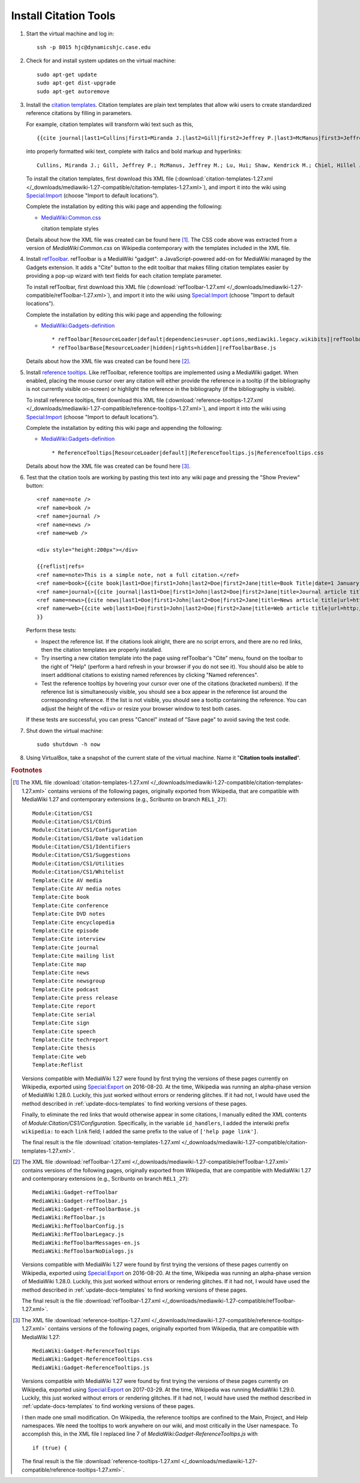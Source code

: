 Install Citation Tools
================================================================================

.. todo::

    Get Wikipedia's advanced citation tools for VisualEditor, especially
    automatic citation completion from URLs, DOIs, and PMIDs.

.. todo::

    Add screenshots showing the various citation tools in action.


1.  Start the virtual machine and log in::

        ssh -p 8015 hjc@dynamicshjc.case.edu

2.  Check for and install system updates on the virtual machine::

        sudo apt-get update
        sudo apt-get dist-upgrade
        sudo apt-get autoremove

3.  Install the `citation templates`_. Citation templates are plain text
    templates that allow wiki users to create standardized reference citations
    by filling in parameters.

    For example, citation templates will transform wiki text such as this, ::

        {{cite journal|last1=Cullins|first1=Miranda J.|last2=Gill|first2=Jeffrey P.|last3=McManus|first3=Jeffrey M.|last4=Lu|first4=Hui|last5=Shaw|first5=Kendrick M.|last6=Chiel|first6=Hillel J.|title=Sensory Feedback Reduces Individuality by Increasing Variability within Subjects|journal=Current Biology|date=October 2015|volume=25|issue=20|pages=2672–2676|doi=10.1016/j.cub.2015.08.044}}

    into properly formatted wiki text, complete with italics and bold markup and
    hyperlinks::

        Cullins, Miranda J.; Gill, Jeffrey P.; McManus, Jeffrey M.; Lu, Hui; Shaw, Kendrick M.; Chiel, Hillel J. (October 2015). "Sensory Feedback Reduces Individuality by Increasing Variability within Subjects". ''Current Biology'' '''25''' (20): 2672–2676. [[doi]]:[https://dx.doi.org/10.1016%2Fj.cub.2015.08.044 10.1016/j.cub.2015.08.044].

    To install the citation templates, first download this XML file
    (:download:`citation-templates-1.27.xml
    </_downloads/mediawiki-1.27-compatible/citation-templates-1.27.xml>`), and
    import it into the wiki using `Special:Import`_ (choose "Import to default
    locations").

    Complete the installation by editing this wiki page and appending the
    following:

    - `MediaWiki:Common.css`_

      .. container:: collapsible

        citation template styles

        .. literalinclude:: /_downloads/mediawiki-1.27-compatible/citation-templates-1.27.css
            :language: css

    Details about how the XML file was created can be found here
    [#citation-templates-xml]_. The CSS code above was extracted from a version
    of *MediaWiki:Common.css* on Wikipedia contemporary with the templates
    included in the XML file.

4.  Install `refToolbar`_. refToolbar is a MediaWiki "gadget": a
    JavaScript-powered add-on for MediaWiki managed by the Gadgets extension. It
    adds a "Cite" button to the edit toolbar that makes filling citation
    templates easier by providing a pop-up wizard with text fields for each
    citation template parameter.

    To install refToolbar, first download this XML file
    (:download:`refToolbar-1.27.xml
    </_downloads/mediawiki-1.27-compatible/refToolbar-1.27.xml>`), and import it
    into the wiki using `Special:Import`_ (choose "Import to default
    locations").

    Complete the installation by editing this wiki page and appending the
    following:

    - `MediaWiki:Gadgets-definition`_ ::

        * refToolbar[ResourceLoader|default|dependencies=user.options,mediawiki.legacy.wikibits]|refToolbar.js
        * refToolbarBase[ResourceLoader|hidden|rights=hidden]|refToolbarBase.js

    Details about how the XML file was created can be found here
    [#reftoolbar-xml]_.

5.  Install `reference tooltips`_. Like refToolbar, reference tooltips are
    implemented using a MediaWiki gadget. When enabled, placing the mouse cursor
    over any citation will either provide the reference in a tooltip (if the
    bibliography is not currently visible on-screen) or highlight the reference
    in the bibliography (if the bibliography is visible).

    To install reference tooltips, first download this XML file
    (:download:`reference-tooltips-1.27.xml
    </_downloads/mediawiki-1.27-compatible/reference-tooltips-1.27.xml>`), and
    import it into the wiki using `Special:Import`_ (choose "Import to default
    locations").

    Complete the installation by editing this wiki page and appending the
    following:

    - `MediaWiki:Gadgets-definition`_ ::

        * ReferenceTooltips[ResourceLoader|default]|ReferenceTooltips.js|ReferenceTooltips.css

    Details about how the XML file was created can be found here
    [#reference-tooltips-xml]_.

6.  Test that the citation tools are working by pasting this text into any wiki
    page and pressing the "Show Preview" button::

        <ref name=note />
        <ref name=book />
        <ref name=journal />
        <ref name=news />
        <ref name=web />

        <div style="height:200px"></div>

        {{reflist|refs=
        <ref name=note>This is a simple note, not a full citation.</ref>
        <ref name=book>{{cite book|last1=Doe|first1=John|last2=Doe|first2=Jane|title=Book Title|date=1 January 1999|publisher=Publisher|location=New York|isbn=978-1-23-456789-7|pages=1-99|edition=1st|url=http://www.example.com|accessdate=1 January 2015}}</ref>
        <ref name=journal>{{cite journal|last1=Doe|first1=John|last2=Doe|first2=Jane|title=Journal article title|journal=Journal|date=1 January 1999|volume=1|issue=1|pages=1-99|doi=10.1234/56789|pmid=123456|url=http://www.example.com|accessdate=1 January 2015}}</ref>
        <ref name=news>{{cite news|last1=Doe|first1=John|last2=Doe|first2=Jane|title=News article title|url=http://www.example.com|accessdate=1 January 2015|work=Newspaper|agency=Agency|issue=1|publisher=Publisher|date=1 January 1999}}</ref>
        <ref name=web>{{cite web|last1=Doe|first1=John|last2=Doe|first2=Jane|title=Web article title|url=http://www.example.com|website=Website|publisher=Publisher|accessdate=1 January 2015}}</ref>
        }}

    Perform these tests:

    - Inspect the reference list. If the citations look alright, there are no
      script errors, and there are no red links, then the citation templates are
      properly installed.
    - Try inserting a new citation template into the page using refToolbar's
      "Cite" menu, found on the toolbar to the right of "Help" (perform a hard
      refresh in your browser if you do not see it). You should also be able to
      insert additional citations to existing named references by clicking
      "Named references".
    - Test the reference tooltips by hovering your cursor over one of the
      citations (bracketed numbers). If the reference list is simultaneously
      visible, you should see a box appear in the reference list around the
      corresponding reference. If the list is not visible, you should see a
      tooltip containing the reference. You can adjust the height of the
      ``<div>`` or resize your browser window to test both cases.

    If these tests are successful, you can press "Cancel" instead of "Save
    page" to avoid saving the test code.

    .. todo::

        Add tests for VisualEditor's citation tools.

7.  Shut down the virtual machine::

        sudo shutdown -h now

8.  Using VirtualBox, take a snapshot of the current state of the virtual
    machine. Name it "**Citation tools installed**".


.. rubric:: Footnotes

.. [#citation-templates-xml]
    The XML file :download:`citation-templates-1.27.xml
    </_downloads/mediawiki-1.27-compatible/citation-templates-1.27.xml>`
    contains versions of the following pages, originally exported from
    Wikipedia, that are compatible with MediaWiki 1.27 and contemporary
    extensions (e.g., Scribunto on branch ``REL1_27``)::

        Module:Citation/CS1
        Module:Citation/CS1/COinS
        Module:Citation/CS1/Configuration
        Module:Citation/CS1/Date validation
        Module:Citation/CS1/Identifiers
        Module:Citation/CS1/Suggestions
        Module:Citation/CS1/Utilities
        Module:Citation/CS1/Whitelist
        Template:Cite AV media
        Template:Cite AV media notes
        Template:Cite book
        Template:Cite conference
        Template:Cite DVD notes
        Template:Cite encyclopedia
        Template:Cite episode
        Template:Cite interview
        Template:Cite journal
        Template:Cite mailing list
        Template:Cite map
        Template:Cite news
        Template:Cite newsgroup
        Template:Cite podcast
        Template:Cite press release
        Template:Cite report
        Template:Cite serial
        Template:Cite sign
        Template:Cite speech
        Template:Cite techreport
        Template:Cite thesis
        Template:Cite web
        Template:Reflist

    Versions compatible with MediaWiki 1.27 were found by first trying the
    versions of these pages currently on Wikipedia, exported using
    `Special:Export`_ on 2016-08-20. At the time, Wikipedia was running an
    alpha-phase version of MediaWiki 1.28.0. Luckily, this just worked without
    errors or rendering glitches. If it had not, I would have used the method
    described in :ref:`update-docs-templates` to find working versions of these
    pages.

    Finally, to eliminate the red links that would otherwise appear in some
    citations, I manually edited the XML contents of
    *Module:Citation/CS1/Configuration*. Specifically, in the variable
    ``id_handlers``, I added the interwiki prefix ``wikipedia:`` to each
    ``link`` field; I added the same prefix to the value of
    ``['help page link']``.

    The final result is the file :download:`citation-templates-1.27.xml
    </_downloads/mediawiki-1.27-compatible/citation-templates-1.27.xml>`.

.. [#reftoolbar-xml]
    The XML file :download:`refToolbar-1.27.xml
    </_downloads/mediawiki-1.27-compatible/refToolbar-1.27.xml>` contains
    versions of the following pages, originally exported from Wikipedia, that
    are compatible with MediaWiki 1.27 and contemporary extensions (e.g.,
    Scribunto on branch ``REL1_27``)::

        MediaWiki:Gadget-refToolbar
        MediaWiki:Gadget-refToolbar.js
        MediaWiki:Gadget-refToolbarBase.js
        MediaWiki:RefToolbar.js
        MediaWiki:RefToolbarConfig.js
        MediaWiki:RefToolbarLegacy.js
        MediaWiki:RefToolbarMessages-en.js
        MediaWiki:RefToolbarNoDialogs.js

    Versions compatible with MediaWiki 1.27 were found by first trying the
    versions of these pages currently on Wikipedia, exported using
    `Special:Export`_ on 2016-08-20. At the time, Wikipedia was running an
    alpha-phase version of MediaWiki 1.28.0. Luckily, this just worked without
    errors or rendering glitches. If it had not, I would have used the method
    described in :ref:`update-docs-templates` to find working versions of these
    pages.

    The final result is the file :download:`refToolbar-1.27.xml
    </_downloads/mediawiki-1.27-compatible/refToolbar-1.27.xml>`.

.. [#reference-tooltips-xml]
    The XML file :download:`reference-tooltips-1.27.xml
    </_downloads/mediawiki-1.27-compatible/reference-tooltips-1.27.xml>`
    contains versions of the following pages, originally exported from
    Wikipedia, that are compatible with MediaWiki 1.27::

        MediaWiki:Gadget-ReferenceTooltips
        MediaWiki:Gadget-ReferenceTooltips.css
        MediaWiki:Gadget-ReferenceTooltips.js

    Versions compatible with MediaWiki 1.27 were found by first trying the
    versions of these pages currently on Wikipedia, exported using
    `Special:Export`_ on 2017-03-29. At the time, Wikipedia was running
    MediaWiki 1.29.0. Luckily, this just worked without errors or rendering
    glitches. If it had not, I would have used the method described in
    :ref:`update-docs-templates` to find working versions of these pages.

    I then made one small modification. On Wikipedia, the reference tooltips are
    confined to the Main, Project, and Help namespaces. We need the tooltips to
    work anywhere on our wiki, and most critically in the User namespace. To accomplish this, in the XML file I replaced line 7 of
    *MediaWiki:Gadget-ReferenceTooltips.js* with ::

        if (true) {

    The final result is the file :download:`reference-tooltips-1.27.xml
    </_downloads/mediawiki-1.27-compatible/reference-tooltips-1.27.xml>`.


.. _`Special:Import`:               https://dynamicshjc.case.edu:8014/wiki/Special:Import
.. _`Special:Export`:               http://en.wikipedia.org/wiki/Special:Export
.. _`MediaWiki:Common.css`:         https://dynamicshjc.case.edu:8014/wiki/MediaWiki:Common.css
.. _`MediaWiki:Gadgets-definition`: https://dynamicshjc.case.edu:8014/wiki/MediaWiki:Gadgets-definition
.. _`citation templates`:           https://en.wikipedia.org/wiki/Wikipedia:Citation_templates
.. _`refToolbar`:                   http://en.wikipedia.org/wiki/Wikipedia:RefToolbar
.. _`reference tooltips`:           https://www.mediawiki.org/wiki/Reference_Tooltips